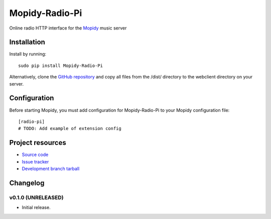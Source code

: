 ****************************
Mopidy-Radio-Pi
****************************

.. image:: https://img.shields.io/pypi/v/Mopidy-Radio-Pi.svg?style=flat
    :target: https://pypi.python.org/pypi/Mopidy-Radio-Pi/
    :alt: Latest PyPI version

.. image:: https://img.shields.io/pypi/dm/Mopidy-Radio-Pi.svg?style=flat
    :target: https://pypi.python.org/pypi/Mopidy-Radio-Pi/
    :alt: Number of PyPI downloads

.. image:: https://img.shields.io/travis/paulburkinshaw/mopidy-radio-pi/master.png?style=flat
    :target: https://travis-ci.org/paulburkinshaw/mopidy-radio-pi
    :alt: Travis CI build status

.. image:: https://img.shields.io/coveralls/paulburkinshaw/mopidy-radio-pi/master.svg?style=flat
   :target: https://coveralls.io/r/paulburkinshaw/mopidy-radio-pi?branch=master
   :alt: Test coverage

Online radio HTTP interface for the  `Mopidy <http://www.mopidy.com/>`_ music server


Installation
============

Install by running::

    sudo pip install Mopidy-Radio-Pi

Alternatively, clone the `GitHub repository <https://github.com/paulburkinshaw/mopidy-radio-pi.git>`_ and copy all files from the /dist/ directory to the webclient directory on your server.


Configuration
=============

Before starting Mopidy, you must add configuration for
Mopidy-Radio-Pi to your Mopidy configuration file::

    [radio-pi]
    # TODO: Add example of extension config


Project resources
=================

- `Source code <https://github.com/paulburkinshaw/mopidy-radio-pi>`_
- `Issue tracker <https://github.com/paulburkinshaw/mopidy-radio-pi/issues>`_
- `Development branch tarball <https://github.com/paulburkinshaw/mopidy-radio-pi/archive/master.tar.gz#egg=Mopidy-Radio-Pi-dev>`_


Changelog
=========

v0.1.0 (UNRELEASED)
----------------------------------------

- Initial release.
